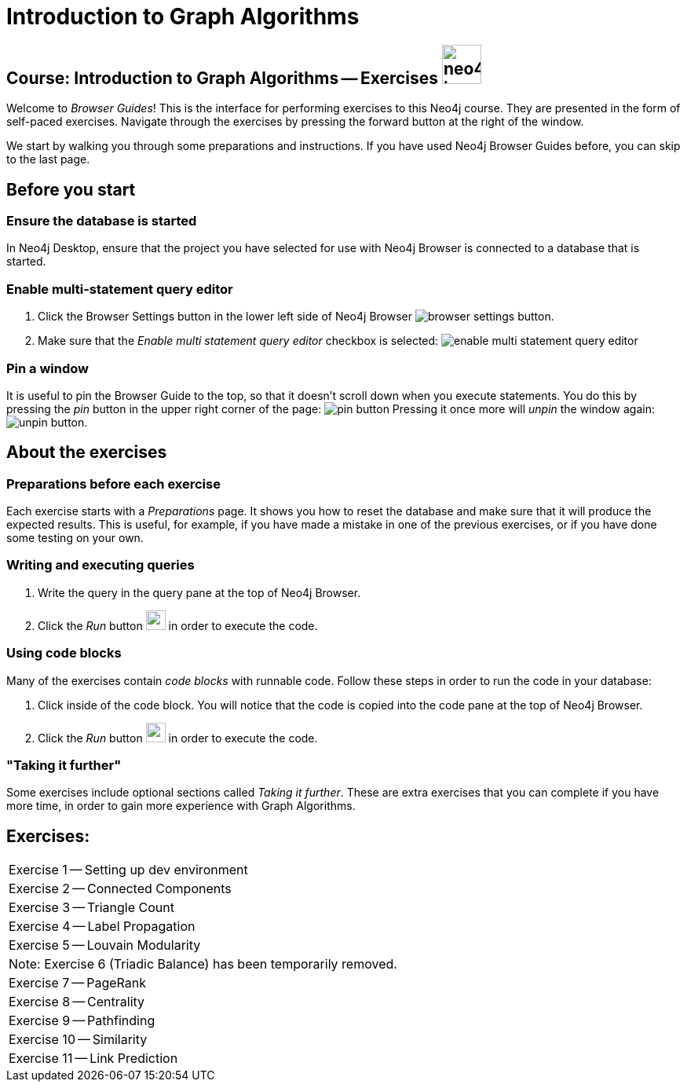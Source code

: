 = Introduction to Graph Algorithms

== Course: Introduction to Graph Algorithms -- Exercises image:{guides}/img/neo4j-icon.png[width=50]

Welcome to _Browser Guides_!
This is the interface for performing exercises to this Neo4j course.
They are presented in the form of self-paced exercises.
Navigate through the exercises by pressing the forward button at the right of the window.

We start by walking you through some preparations and instructions.
If you have used Neo4j Browser Guides before, you can skip to the last page.


== Before you start

=== Ensure the database is started

In  Neo4j Desktop, ensure that the project you have selected for use with Neo4j Browser is connected to a database that is started.

=== Enable multi-statement query editor

. Click the Browser Settings button in the lower left side of Neo4j Browser image:{guides}/img/browser-settings-button.png[].
. Make sure that the _Enable multi statement query editor_ checkbox is selected: image:{guides}/img/enable-multi-statement-query-editor.png[]

=== Pin a window

It is useful to pin the Browser Guide to the top, so that it doesn't scroll down when you execute statements.
You do this by pressing the _pin_ button in the upper right corner of the page: image:{guides}/img/pin-button.png[]
Pressing it once more will _unpin_ the window again: image:{guides}/img/unpin-button.png[]. 

== About the exercises

=== Preparations before each exercise

Each exercise starts with a _Preparations_ page.
It shows you how to reset the database and make sure that it will produce the expected results.
This is useful, for example, if you have made a mistake in one of the previous exercises, or if you have done some testing on your own.


=== Writing and executing queries

. Write the query in the query pane at the top of Neo4j Browser.
. Click the _Run_ button image:{guides}/img/run-button.png[width=25] in order to execute the code.


=== Using code blocks

Many of the exercises contain _code blocks_ with runnable code.
Follow these steps in order to run the code in your database:

. Click inside of the code block.
You will notice that the code is copied into the code pane at the top of Neo4j Browser.
. Click the _Run_ button image:{guides}/img/run-button.png[width=25] in order to execute the code.


=== "Taking it further"

Some exercises include optional sections called _Taking it further_.
These are extra exercises that you can complete if you have more time, in order to gain more experience with Graph Algorithms.


== Exercises:

[cols=1, frame=none]
|===
| pass:a[<a play-topic='{guides}/01.html'>Exercise 1</a>] -- Setting up dev environment
| pass:a[<a play-topic='{guides}/02.html'>Exercise 2</a>] -- Connected Components
| pass:a[<a play-topic='{guides}/03.html'>Exercise 3</a>] -- Triangle Count
| pass:a[<a play-topic='{guides}/04.html'>Exercise 4</a>] -- Label Propagation
| pass:a[<a play-topic='{guides}/05.html'>Exercise 5</a>] -- Louvain Modularity
| Note: Exercise 6 (Triadic Balance) has been temporarily removed.
| pass:a[<a play-topic='{guides}/07.html'>Exercise 7</a>] -- PageRank
| pass:a[<a play-topic='{guides}/08.html'>Exercise 8</a>] -- Centrality
| pass:a[<a play-topic='{guides}/09.html'>Exercise 9</a>] -- Pathfinding
| pass:a[<a play-topic='{guides}/10.html'>Exercise 10</a>] -- Similarity
| pass:a[<a play-topic='{guides}/11.html'>Exercise 11</a>] -- Link Prediction
|===
